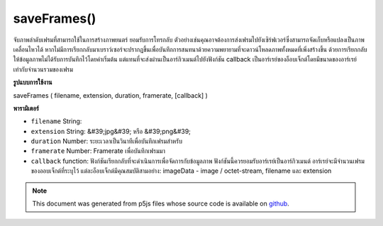 .. raw:: html

	<script src="https://sketch.netpie.io/widget/p5-widget.js"></script>

saveFrames()
============

จับภาพลำดับเฟรมที่สามารถใช้ในการสร้างภาพยนตร์ ยอมรับการโทรกลับ ตัวอย่างเช่นคุณอาจต้องการส่งเฟรมไปยังเซิร์ฟเวอร์ซึ่งสามารถจัดเก็บหรือแปลงเป็นภาพเคลื่อนไหวได้ หากไม่มีการเรียกกลับมาเบราว์เซอร์จะปรากฏขึ้นเพื่อบันทึกการสนทนาด้วยความพยายามที่จะดาวน์โหลดภาพทั้งหมดที่เพิ่งสร้างขึ้น ด้วยการเรียกกลับให้ข้อมูลภาพไม่ได้รับการบันทึกไว้โดยค่าเริ่มต้น แต่แทนที่จะส่งผ่านเป็นอาร์กิวเมนต์ไปยังฟังก์ชัน callback เป็นอาร์เรย์ของอ็อบเจ็กต์โดยมีขนาดของอาร์เรย์เท่ากับจำนวนรวมของเฟรม

.. Capture a sequence of frames that can be used to create a movie.
..  Accepts a callback. For example, you may wish to send the frames
..  to a server where they can be stored or converted into a movie.
..  If no callback is provided, the browser will pop up save dialogues in an
..  attempt to download all of the images that have just been created. With the
..  callback provided the image data isn't saved by default but instead passed
..  as an argument to the callback function as an array of objects, with the
..  size of array equal to the total number of frames.
**รูปแบบการใช้งาน**

saveFrames ( filename, extension, duration, framerate, [callback] )

**พารามิเตอร์**

- ``filename``  String: 

- ``extension``  String: &#39;jpg&#39; หรือ &#39;png&#39;

- ``duration``  Number: ระยะเวลาเป็นวินาทีเพื่อบันทึกเฟรมสำหรับ

- ``framerate``  Number: Framerate เพื่อบันทึกเฟรมมา

- ``callback``  function: ฟังก์ชันเรียกกลับที่จะดำเนินการเพื่อจัดการกับข้อมูลภาพ ฟังก์ชันนี้ควรยอมรับอาร์เรย์เป็นอาร์กิวเมนต์ อาร์เรย์จะมีจำนวนเฟรมของออบเจ็กต์ที่ระบุไว้ แต่ละอ็อบเจ็กต์มีคุณสมบัติสามอย่าง: imageData - image / octet-stream, filename และ extension

.. ``filename``  String: 
.. ``extension``  String: 'jpg' or 'png'
.. ``duration``  Number: Duration in seconds to save the frames for.
.. ``framerate``  Number: Framerate to save the frames in.
.. ``callback``  function: A callback function that will be executed
                                  to handle the image data. This function
                                  should accept an array as argument. The
                                  array will contain the specified number of
                                  frames of objects. Each object has three
                                  properties: imageData - an
                                  image/octet-stream, filename and extension.

.. raw:: html

	<script type="text/p5" data-autoplay data-hide-sourcecode>
	 function draw() {
	   background(mouseX);
	 }
	
	 function mousePressed() {
	   saveFrames("out", "png", 1, 25, function(data){
	     print(data);
	   });
	 }
	 

	</script>

	<br><br>

.. note:: This document was generated from p5js files whose source code is available on `github <https://github.com/processing/p5.js>`_.
